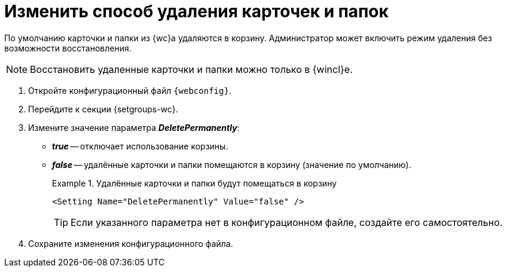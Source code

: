 = Изменить способ удаления карточек и папок

По умолчанию карточки и папки из {wc}а удаляются в корзину. Администратор может включить режим удаления без возможности восстановления.

[NOTE]
====
Восстановить удаленные карточки и папки можно только в {wincl}е.
====

. Откройте конфигурационный файл `{webconfig}`.
. Перейдите к секции {setgroups-wc}.
. Измените значение параметра *_DeletePermanently_*:
* *_true_* -- отключает использование корзины.
* *_false_* -- удалённые карточки и папки помещаются в корзину (значение по умолчанию).
+
.Удалённые карточки и папки будут помещаться в корзину
====
[source]
----
<Setting Name="DeletePermanently" Value="false" />
----
====
+
TIP: Если указанного параметра нет в конфигурационном файле, создайте его самостоятельно.
+
. Сохраните изменения конфигурационного файла.
